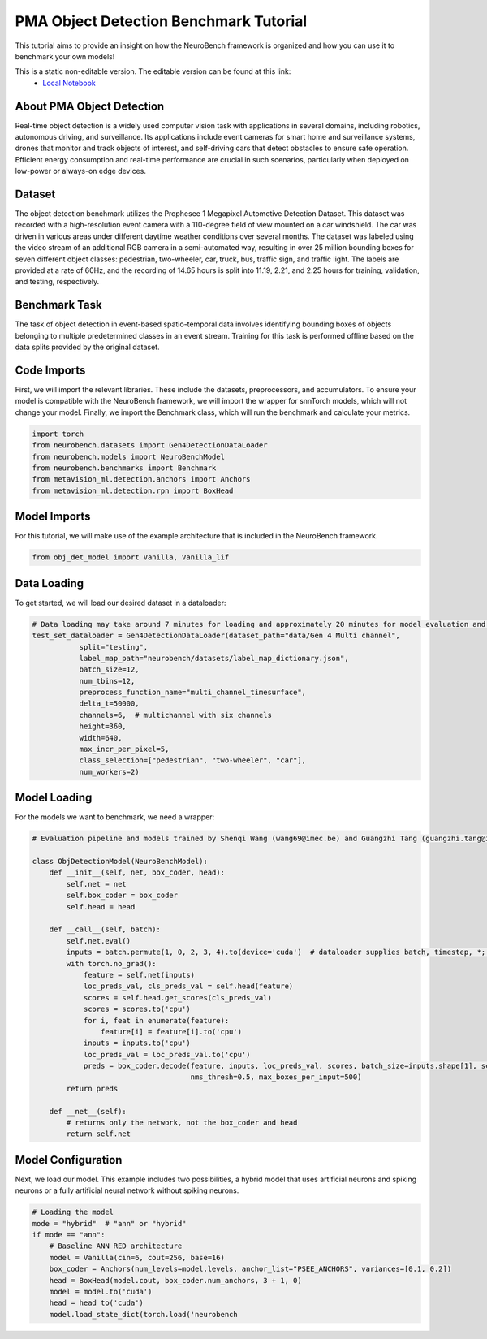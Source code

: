.. _pma-object-detection-benchmark-tutorial:

=========================================
**PMA Object Detection Benchmark Tutorial**
=========================================

This tutorial aims to provide an insight on how the NeuroBench framework is organized and how you can use it to benchmark your own models!

This is a static non-editable version. The editable version can be found at this link:
 * `Local Notebook <path/to/ipynb_file>`__
 
.. _about-dvs-object-detection:

**About PMA Object Detection**
------------------------------

Real-time object detection is a widely used computer vision task with applications in several domains, including robotics, autonomous driving, and surveillance. Its applications include event cameras for smart home and surveillance systems, drones that monitor and track objects of interest, and self-driving cars that detect obstacles to ensure safe operation. Efficient energy consumption and real-time performance are crucial in such scenarios, particularly when deployed on low-power or always-on edge devices.

.. _dataset:

**Dataset**
------------

The object detection benchmark utilizes the Prophesee 1 Megapixel Automotive Detection Dataset. This dataset was recorded with a high-resolution event camera with a 110-degree field of view mounted on a car windshield. The car was driven in various areas under different daytime weather conditions over several months. The dataset was labeled using the video stream of an additional RGB camera in a semi-automated way, resulting in over 25 million bounding boxes for seven different object classes: pedestrian, two-wheeler, car, truck, bus, traffic sign, and traffic light. The labels are provided at a rate of 60Hz, and the recording of 14.65 hours is split into 11.19, 2.21, and 2.25 hours for training, validation, and testing, respectively.

.. _benchmark-task:

**Benchmark Task**
-------------------

The task of object detection in event-based spatio-temporal data involves identifying bounding boxes of objects belonging to multiple predetermined classes in an event stream. Training for this task is performed offline based on the data splits provided by the original dataset.

.. _code-imports:

**Code Imports**
----------------

First, we will import the relevant libraries. These include the datasets, preprocessors, and accumulators. To ensure your model is compatible with the NeuroBench framework, we will import the wrapper for snnTorch models, which will not change your model. Finally, we import the Benchmark class, which will run the benchmark and calculate your metrics.

.. code:: python

   import torch
   from neurobench.datasets import Gen4DetectionDataLoader
   from neurobench.models import NeuroBenchModel
   from neurobench.benchmarks import Benchmark
   from metavision_ml.detection.anchors import Anchors
   from metavision_ml.detection.rpn import BoxHead

.. _model-imports:

**Model Imports**
------------------

For this tutorial, we will make use of the example architecture that is included in the NeuroBench framework.

.. code:: python

   from obj_det_model import Vanilla, Vanilla_lif

.. _data-loading:

**Data Loading**
----------------

To get started, we will load our desired dataset in a dataloader:

.. code:: python

   # Data loading may take around 7 minutes for loading and approximately 20 minutes for model evaluation and score calculation on a system with an i9-12900KF and an RTX3080.
   test_set_dataloader = Gen4DetectionDataLoader(dataset_path="data/Gen 4 Multi channel",
              split="testing",
              label_map_path="neurobench/datasets/label_map_dictionary.json",
              batch_size=12,
              num_tbins=12,
              preprocess_function_name="multi_channel_timesurface",
              delta_t=50000,
              channels=6,  # multichannel with six channels
              height=360,
              width=640,
              max_incr_per_pixel=5,
              class_selection=["pedestrian", "two-wheeler", "car"],
              num_workers=2)

.. _model-loading:

**Model Loading**
-----------------

For the models we want to benchmark, we need a wrapper:

.. code:: python

   # Evaluation pipeline and models trained by Shenqi Wang (wang69@imec.be) and Guangzhi Tang (guangzhi.tang@imec.nl) at imec.

   class ObjDetectionModel(NeuroBenchModel):
       def __init__(self, net, box_coder, head):
           self.net = net
           self.box_coder = box_coder
           self.head = head

       def __call__(self, batch):
           self.net.eval()
           inputs = batch.permute(1, 0, 2, 3, 4).to(device='cuda')  # dataloader supplies batch, timestep, *; model expects timestep, batch, *
           with torch.no_grad():
               feature = self.net(inputs)
               loc_preds_val, cls_preds_val = self.head(feature)
               scores = self.head.get_scores(cls_preds_val)
               scores = scores.to('cpu')
               for i, feat in enumerate(feature):
                   feature[i] = feature[i].to('cpu')
               inputs = inputs.to('cpu')
               loc_preds_val = loc_preds_val.to('cpu')
               preds = box_coder.decode(feature, inputs, loc_preds_val, scores, batch_size=inputs.shape[1], score_thresh=0.05,
                                        nms_thresh=0.5, max_boxes_per_input=500)
           return preds

       def __net__(self):
           # returns only the network, not the box_coder and head
           return self.net

.. _model-configuration:

**Model Configuration**
-----------------------

Next, we load our model. This example includes two possibilities, a hybrid model that uses artificial neurons and spiking neurons or a fully artificial neural network without spiking neurons.

.. code:: python

   # Loading the model
   mode = "hybrid"  # "ann" or "hybrid"
   if mode == "ann":
       # Baseline ANN RED architecture
       model = Vanilla(cin=6, cout=256, base=16)
       box_coder = Anchors(num_levels=model.levels, anchor_list="PSEE_ANCHORS", variances=[0.1, 0.2])
       head = BoxHead(model.cout, box_coder.num_anchors, 3 + 1, 0)
       model = model.to('cuda')
       head = head to('cuda')
       model.load_state_dict(torch.load('neurobench
